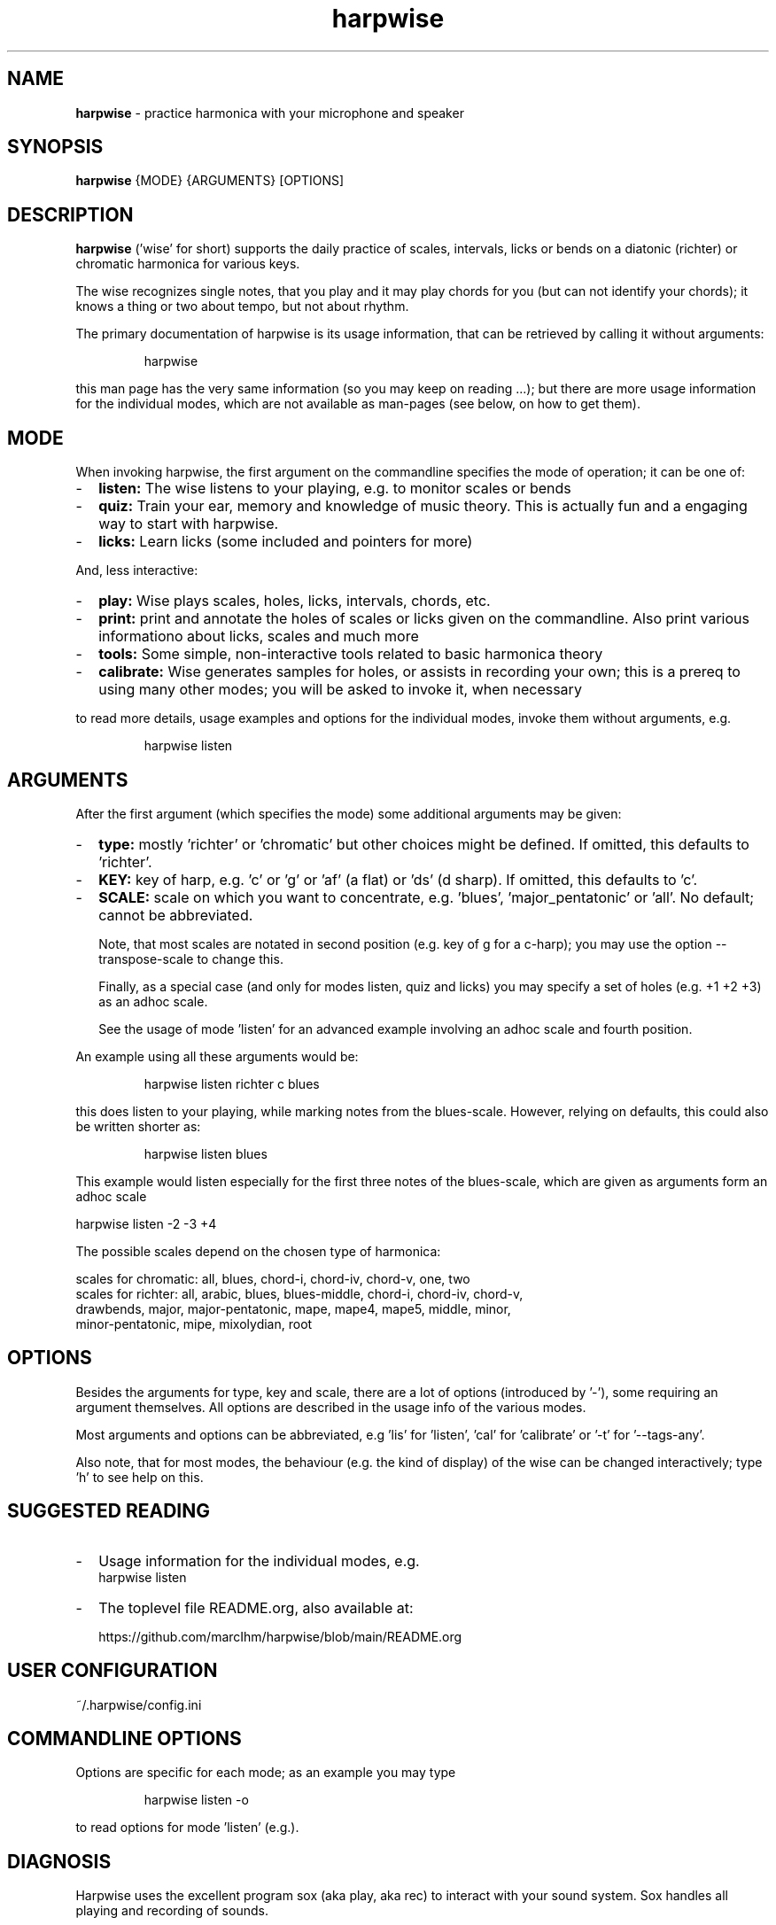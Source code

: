 .\" Process this file with
.\" groff -man -Tascii harpwise.1
.\" man -l man/harpwise.1
.\"
.\" See https://www.gnu.org/software/groff/manual/html_node/index.html#Top
.TH harpwise 1

.SH "NAME"

.B harpwise
- practice harmonica with your microphone and speaker

.SH "SYNOPSIS"

.B harpwise
.RB {MODE}
.RB {ARGUMENTS}
.RB [OPTIONS]

.SH "DESCRIPTION"

.B harpwise
('wise' for short) supports the daily practice of scales,
intervals, licks or bends on a diatonic (richter) or chromatic
harmonica for various keys.

The wise recognizes single notes, that you play and it may play chords
for you (but can not identify your chords); it knows a thing or two
about tempo, but not about rhythm.

The primary documentation of harpwise is its usage information, that
can be retrieved by calling it without arguments:
.IP
harpwise
.RE

this man page has the very same information (so you may keep on
reading ...); but there are more usage information for the individual
modes, which are not available as man-pages (see below, on how to get
them).

.SH "MODE"

When invoking harpwise, the first argument on the commandline
specifies the mode of operation; it can be one of:
.IP - 2
.B listen:
The wise listens to your playing, e.g. to monitor scales or bends
.IP -
.B quiz:
Train your ear, memory and knowledge of music theory. This is actually
fun and a engaging way to start with harpwise.
.IP -
.B licks: 
Learn licks (some included and pointers for more)
.RE

And, less interactive:

.IP - 2
.B play: 
Wise plays scales, holes, licks, intervals, chords, etc.
.IP -
.B print:
print and annotate the holes of scales or licks given on the commandline.
Also print various informationo about licks, scales and much more
.IP -
.B tools: 
Some simple, non-interactive tools related to basic harmonica theory		
.IP -
.B calibrate:
Wise generates samples for holes, or assists in recording your own;
this is a prereq to using many other modes; you will be asked
to invoke it, when necessary
.RE

to read more details, usage examples and options for the individual
modes, invoke them without arguments, e.g.
.IP
harpwise listen
.RE

.SH "ARGUMENTS"

After the first argument (which specifies the mode) some additional
arguments may be given:
.IP - 2
.B type:
mostly 'richter' or 'chromatic' but other choices might be defined. If
omitted, this defaults to 'richter'.
.IP -
.B KEY: 
key of harp, e.g. 'c' or 'g' or 'af' (a flat) or 'ds' (d sharp). If
omitted, this defaults to 'c'.
.IP -
.B SCALE:
scale on which you want to concentrate, e.g. 'blues', 'major_pentatonic'
or 'all'. No default; cannot be abbreviated.

Note, that most scales are notated in second position (e.g. key of g
for a c-harp); you may use the option --transpose-scale to change
this.

Finally, as a special case (and only for modes listen, quiz and licks)
you may specify a set of holes (e.g. +1 +2 +3) as an adhoc scale.

See the usage of mode 'listen' for an advanced example involving
an adhoc scale and fourth position.
.RE

An example using all these arguments would be:
.IP
harpwise listen richter c blues
.RE

this does listen to your playing, while marking notes from the
blues-scale.  However, relying on defaults, this could also be written
shorter as:
.IP
harpwise listen blues   
.RE

This example would listen especially for the first three notes of the
blues-scale, which are given as arguments form an adhoc scale

  harpwise listen -2 -3 +4


The possible scales depend on the chosen type of harmonica:

scales for chromatic: all, blues, chord-i, chord-iv, chord-v, one, two
  scales for richter: all, arabic, blues, blues-middle, chord-i, chord-iv, chord-v, 
    drawbends, major, major-pentatonic, mape, mape4, mape5, middle, minor, 
    minor-pentatonic, mipe, mixolydian, root
  
.SH "OPTIONS"

Besides the arguments for type, key and scale, there are a lot of
options (introduced by '-'), some requiring an argument themselves.
All options are described in the usage info of the various modes.

Most arguments and options can be abbreviated, e.g 'lis'
for 'listen', 'cal' for 'calibrate' or '-t' for '--tags-any'.

Also note, that for most modes, the behaviour (e.g. the kind of
display) of the wise can be changed interactively; type 'h' to see
help on this.

.SH "SUGGESTED READING"

.IP - 2
Usage information for the individual modes, e.g.
.br
harpwise listen
.IP -
The toplevel file README.org, also available at:

https://github.com/marcIhm/harpwise/blob/main/README.org
.RE

.SH "USER CONFIGURATION"

~/.harpwise/config.ini

.SH "COMMANDLINE OPTIONS"

Options are specific for each mode; as an example you may type

.IP
harpwise listen -o
.RE

to read options for mode 'listen' (e.g.).

.SH "DIAGNOSIS"

Harpwise uses the excellent program sox (aka play, aka rec) to
interact with your sound system. Sox handles all playing and
recording of sounds.

However, sometimes, sox might not be configured correctly out of the
box. If you feel, that sox (and therefore harpwise) has problems
with sounds or if you see spurious error messages, you may invoke:
  
.IP
harpwise tools diag
.RE

to execute two basic tests and get some advice.

.SH "QUICK START"

Prepare your personal config with sound samples:

.IP
harpwise calibrate c --auto    
.RE

Feedback on what you are playing:

.IP
harpwise listen c
.RE

then blow your harp.

Or

.IP
harpwise quiz random
.RE

for a fun way to improve you musical skills.

.SH EXAMPLES

See the usage information of the individual modes.

.SH COPYRIGHT

.PP
.br
Copyright (c) 2021-2024 by Marc Ihm (marc@ihm.name) 
.br
This program is subject to the MIT License.

.SH SEE ALSO

Again, the usage information of the individual modes.
